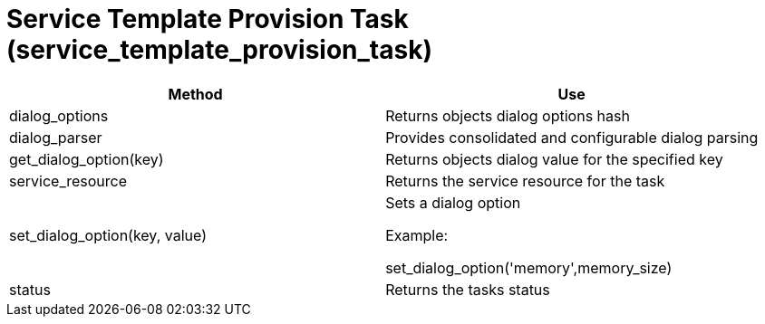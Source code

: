 [[_service_template_provision_task]]
= Service Template Provision Task (service_template_provision_task)

[cols="1,1", frame="all", options="header"]
|===
| 
						
							Method
						
					
| 
						
							Use
						
					

| 
						
							dialog_options
						
					
| 
						
							Returns objects dialog options hash
						
					

| 
						
							dialog_parser
						
					
| 
						
							Provides consolidated and configurable dialog parsing
						
					

| 
						
							get_dialog_option(key)
						
					
| 
						
							Returns objects dialog value for the specified key
						
					

| 
						
							service_resource
						
					
| 
						
							Returns the service resource for the task
						
					

| 
						
							set_dialog_option(key, value)
						
					
| 
						
							Sets a dialog option
						
						
							Example:
						
						
							set_dialog_option('memory',memory_size)
						
					

| 
						
							status
						
					
| 
						
							Returns the tasks status
						
					
|===